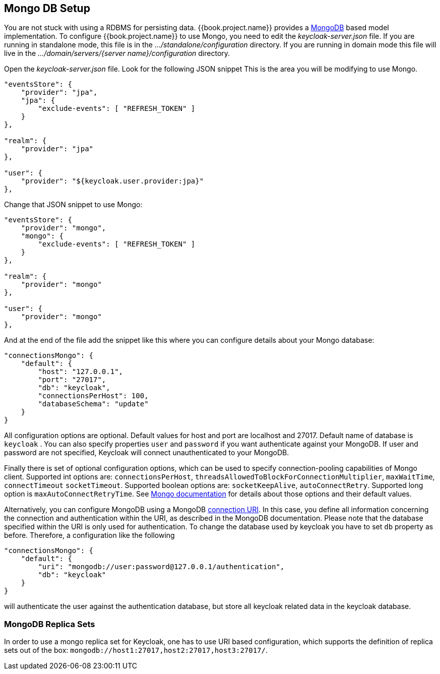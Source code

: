 
[[_mongo]]

== Mongo DB Setup

You are not stuck with using a RDBMS for persisting data.  {{book.project.name}}
provides a http://www.mongodb.com[MongoDB] based model implementation.
To configure {{book.project.name}} to use Mongo, you need to edit the _keycloak-server.json_ file.  If you are running
in standalone mode, this file is in the _.../standalone/configuration_ directory.  If you are running in domain mode
this file will live in the _.../domain/servers/{server name}/configuration_ directory.

Open the _keycloak-server.json_ file.  Look for the following JSON snippet  This is the area you will be modifying
to use Mongo.

[source,json]
----

"eventsStore": {
    "provider": "jpa",
    "jpa": {
        "exclude-events": [ "REFRESH_TOKEN" ]
    }
},

"realm": {
    "provider": "jpa"
},

"user": {
    "provider": "${keycloak.user.provider:jpa}"
},
----

Change that JSON snippet to use Mongo:

[source,json]
----

"eventsStore": {
    "provider": "mongo",
    "mongo": {
        "exclude-events": [ "REFRESH_TOKEN" ]
    }
},

"realm": {
    "provider": "mongo"
},

"user": {
    "provider": "mongo"
},
----
And at the end of the file add the snippet like this where you can configure details about your Mongo database:

[source,json]
----

"connectionsMongo": {
    "default": {
        "host": "127.0.0.1",
        "port": "27017",
        "db": "keycloak",
        "connectionsPerHost": 100,
        "databaseSchema": "update"
    }
}
----
All configuration options are optional.
Default values for host and port are localhost and 27017.
Default name of database is `keycloak` . You can also specify properties `user` and `password` if you want authenticate against your MongoDB.
If user and password are not specified, Keycloak will connect unauthenticated to your MongoDB.

Finally there is set of optional configuration options, which can be used to specify connection-pooling capabilities of Mongo client.
Supported int options are: `connectionsPerHost`, `threadsAllowedToBlockForConnectionMultiplier`, `maxWaitTime`, `connectTimeout` `socketTimeout`.
Supported boolean options are: `socketKeepAlive`, `autoConnectRetry`.
Supported long option is `maxAutoConnectRetryTime`.
See http://api.mongodb.org/java/2.11.4/com/mongodb/MongoClientOptions.html[Mongo documentation]                for details about those options and their default values.

Alternatively, you can configure MongoDB using a MongoDB http://docs.mongodb.org/manual/reference/connection-string/[connection URI].
In this case, you define all information concerning the connection and authentication within the URI, as described in the MongoDB documentation.
Please note that the database specified within the URI is only used for authentication.
To change the database used by keycloak you have to set `db` property as before.
Therefore, a configuration like the following

[source]
----

"connectionsMongo": {
    "default": {
        "uri": "mongodb://user:password@127.0.0.1/authentication",
        "db": "keycloak"
    }
}
----
will authenticate the user against the authentication database, but store all keycloak related data in the keycloak database.

=== MongoDB Replica Sets

In order to use a mongo replica set for Keycloak, one has to use URI based configuration, which supports the definition of replica sets out of the box: `mongodb://host1:27017,host2:27017,host3:27017/`.
